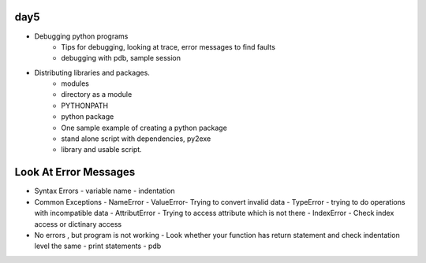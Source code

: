day5
====


- Debugging python programs
    - Tips for debugging, looking at trace, error messages to find faults
    - debugging with pdb, sample session
- Distributing libraries and packages.
    - modules
    - directory as a module
    - PYTHONPATH
    - python package
    - One sample example of creating a python package
    - stand alone script with dependencies, py2exe
    - library and usable script.


Look At Error Messages
======================
- Syntax Errors
  - variable name
  - indentation

- Common Exceptions
  - NameError
  - ValueError- Trying to convert invalid data
  - TypeError - trying to do operations with incompatible data
  - AttributError - Trying to access attribute which is not there
  - IndexError - Check index access or dictinary access


- No errors , but program is not working
  - Look whether your function has return statement and check indentation level the same
  - print statements
  - pdb
